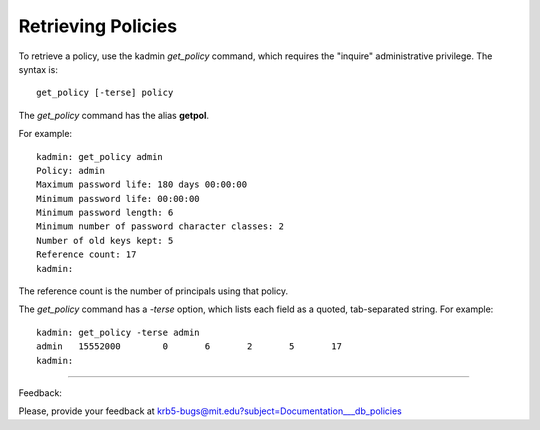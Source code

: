Retrieving Policies
========================

To retrieve a policy, use the kadmin *get_policy* command, which requires the "inquire" administrative privilege. The syntax is::

     get_policy [-terse] policy
     

The *get_policy* command has the alias **getpol**.

For example::

     kadmin: get_policy admin
     Policy: admin
     Maximum password life: 180 days 00:00:00
     Minimum password life: 00:00:00
     Minimum password length: 6
     Minimum number of password character classes: 2
     Number of old keys kept: 5
     Reference count: 17
     kadmin:
     

The reference count is the number of principals using that policy.

The *get_policy* command has a *-terse* option, which lists each field as a quoted, tab-separated string. For example::

     kadmin: get_policy -terse admin
     admin   15552000        0       6       2       5       17
     kadmin:
     
------------

Feedback:

Please, provide your feedback at krb5-bugs@mit.edu?subject=Documentation___db_policies



